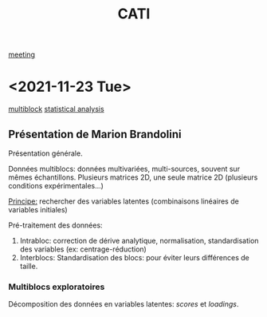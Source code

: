 :PROPERTIES:
:ID:       a0cf98b4-cd90-49fc-ba0a-60896e2770db
:END:
#+title: CATI
[[id:2dff42d8-b57a-4c3a-8619-3bfde728f67e][meeting]]

* <2021-11-23 Tue>
:PROPERTIES:
:ID:       5343a1a6-6c81-40b4-8828-1e863d25572a
:END:

[[id:24ef59cd-44ec-4f2c-90f6-f16d56dab7ac][multiblock]] [[id:99bf9725-eb93-4ec3-9c91-54eb9ad90686][statistical analysis]]

** Présentation de Marion Brandolini
Présentation générale.

Données multiblocs: données multivariées, multi-sources, souvent sur mêmes échantillons.
Plusieurs matrices 2D, une seule matrice 2D (plusieurs conditions expérimentales...)

_Principe:_ rechercher des variables latentes (combinaisons linéaires de variables initiales)

Pré-traitement des données:
1. Intrabloc: correction de dérive analytique, normalisation, standardisation des variables (ex: centrage-réduction)
2. Interblocs: Standardisation des blocs: pour éviter leurs différences de taille.

*** Multiblocs exploratoires
Décomposition des données en variables latentes: /scores/ et /loadings/.

